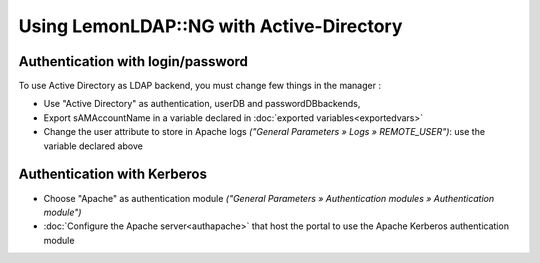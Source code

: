 Using LemonLDAP::NG with Active-Directory
=========================================

Authentication with login/password
----------------------------------

To use Active Directory as LDAP backend, you must change few things in
the manager :

-  Use "Active Directory" as authentication, userDB and
   passwordDBbackends,
-  Export sAMAccountName in a variable declared in
   :doc:`exported variables<exportedvars>`
-  Change the user attribute to store in Apache logs *("General
   Parameters » Logs » REMOTE_USER")*: use the variable declared above

Authentication with Kerberos
----------------------------

-  Choose "Apache" as authentication module *("General Parameters »
   Authentication modules » Authentication module")*
-  :doc:`Configure the Apache server<authapache>` that host the portal
   to use the Apache Kerberos authentication module
